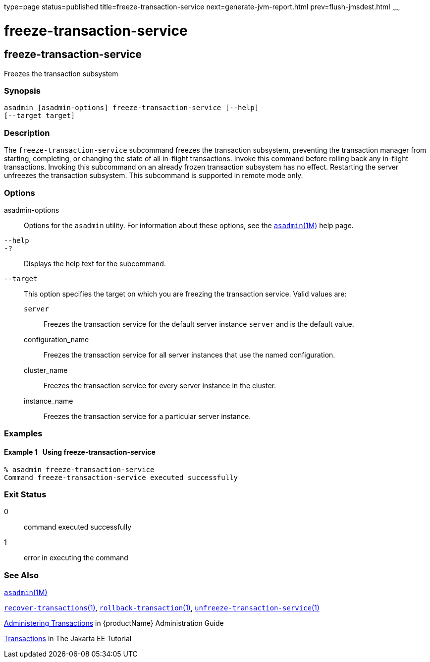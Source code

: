type=page
status=published
title=freeze-transaction-service
next=generate-jvm-report.html
prev=flush-jmsdest.html
~~~~~~

= freeze-transaction-service

[[freeze-transaction-service-1]][[GSRFM00137]][[freeze-transaction-service]]

== freeze-transaction-service

Freezes the transaction subsystem

[[sthref1193]]

=== Synopsis

[source]
----
asadmin [asadmin-options] freeze-transaction-service [--help]
[--target target]
----

[[sthref1194]]

=== Description

The `freeze-transaction-service` subcommand freezes the transaction
subsystem, preventing the transaction manager from starting, completing,
or changing the state of all in-flight transactions. Invoke this command
before rolling back any in-flight transactions. Invoking this subcommand
on an already frozen transaction subsystem has no effect. Restarting the
server unfreezes the transaction subsystem. This subcommand is supported
in remote mode only.

[[sthref1195]]

=== Options

asadmin-options::
  Options for the `asadmin` utility. For information about these
  options, see the link:asadmin.html#asadmin-1m[`asadmin`(1M)] help page.
`--help`::
`-?`::
  Displays the help text for the subcommand.
`--target`::
  This option specifies the target on which you are freezing the
  transaction service. Valid values are:

  `server`;;
    Freezes the transaction service for the default server instance
    `server` and is the default value.
  configuration_name;;
    Freezes the transaction service for all server instances that use
    the named configuration.
  cluster_name;;
    Freezes the transaction service for every server instance in the
    cluster.
  instance_name;;
    Freezes the transaction service for a particular server instance.

[[sthref1196]]

=== Examples

[[GSRFM616]][[sthref1197]]

==== Example 1   Using freeze-transaction-service

[source]
----
% asadmin freeze-transaction-service
Command freeze-transaction-service executed successfully
----

[[sthref1198]]

=== Exit Status

0::
  command executed successfully
1::
  error in executing the command

[[sthref1199]]

=== See Also

link:asadmin.html#asadmin-1m[`asadmin`(1M)]

link:recover-transactions.html#recover-transactions-1[`recover-transactions`(1)],
link:rollback-transaction.html#rollback-transaction-1[`rollback-transaction`(1)],
link:unfreeze-transaction-service.html#unfreeze-transaction-service-1[`unfreeze-transaction-service`(1)]

link:administration-guide/transactions.html#GSADG00022[Administering Transactions]
in {productName} Administration Guide

https://eclipse-ee4j.github.io/jakartaee-tutorial/#transactions[Transactions]
in The Jakarta EE Tutorial


